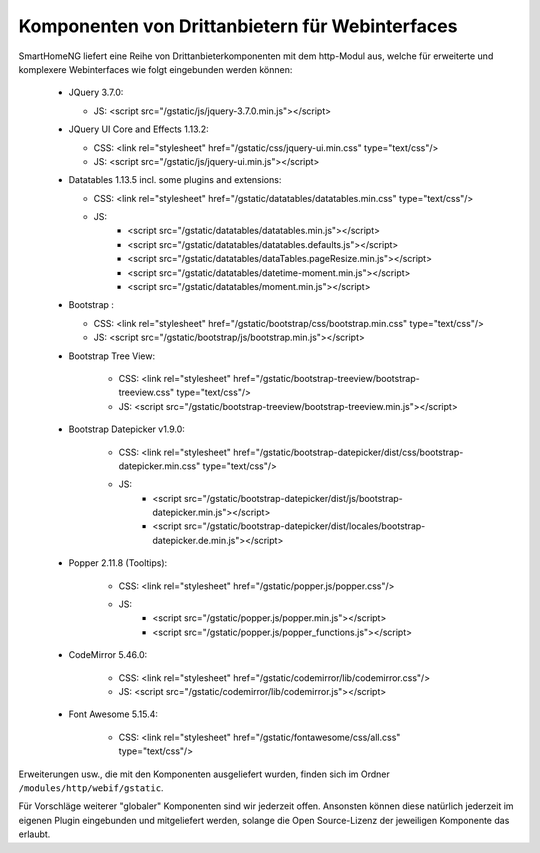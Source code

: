 .. index:: Web Interface; Drittanbieterkomponenten

.. role:: redsup
.. role:: bluesup



Komponenten von Drittanbietern für Webinterfaces
------------------------------------------------

SmartHomeNG liefert eine Reihe von Drittanbieterkomponenten mit dem http-Modul aus, welche für erweiterte und komplexere Webinterfaces wie folgt eingebunden werden können:

   * JQuery 3.7.0:

     * JS: <script src="/gstatic/js/jquery-3.7.0.min.js"></script>
   * JQuery UI Core and Effects 1.13.2:

     * CSS: <link rel="stylesheet" href="/gstatic/css/jquery-ui.min.css" type="text/css"/>
     * JS: <script src="/gstatic/js/jquery-ui.min.js"></script>
   * Datatables 1.13.5 incl. some plugins and extensions:

     * CSS: <link rel="stylesheet" href="/gstatic/datatables/datatables.min.css" type="text/css"/>
     * JS:
        * <script src="/gstatic/datatables/datatables.min.js"></script>
        * <script src="/gstatic/datatables/datatables.defaults.js"></script>
        * <script src="/gstatic/datatables/dataTables.pageResize.min.js"></script>
        * <script src="/gstatic/datatables/datetime-moment.min.js"></script>
        * <script src="/gstatic/datatables/moment.min.js"></script>
   * Bootstrap :

     * CSS: <link rel="stylesheet" href="/gstatic/bootstrap/css/bootstrap.min.css" type="text/css"/>
     * JS: <script src="/gstatic/bootstrap/js/bootstrap.min.js"></script>
   * Bootstrap Tree View:

      * CSS: <link rel="stylesheet" href="/gstatic/bootstrap-treeview/bootstrap-treeview.css" type="text/css"/>
      * JS: <script src="/gstatic/bootstrap-treeview/bootstrap-treeview.min.js"></script>
   * Bootstrap Datepicker v1.9.0:

      * CSS: <link rel="stylesheet" href="/gstatic/bootstrap-datepicker/dist/css/bootstrap-datepicker.min.css" type="text/css"/>
      * JS:
         * <script src="/gstatic/bootstrap-datepicker/dist/js/bootstrap-datepicker.min.js"></script>
         * <script src="/gstatic/bootstrap-datepicker/dist/locales/bootstrap-datepicker.de.min.js"></script>
   * Popper 2.11.8 (Tooltips):

      * CSS: <link rel="stylesheet" href="/gstatic/popper.js/popper.css"/>
      * JS:
          * <script src="/gstatic/popper.js/popper.min.js"></script>
          * <script src="/gstatic/popper.js/popper_functions.js"></script>
   * CodeMirror 5.46.0:

      * CSS: <link rel="stylesheet" href="/gstatic/codemirror/lib/codemirror.css"/>
      * JS: <script src="/gstatic/codemirror/lib/codemirror.js"></script>
   * Font Awesome 5.15.4:

      * CSS: <link rel="stylesheet" href="/gstatic/fontawesome/css/all.css" type="text/css"/>

Erweiterungen usw., die mit den Komponenten ausgeliefert wurden, finden sich im Ordner ``/modules/http/webif/gstatic``.

Für Vorschläge weiterer "globaler" Komponenten sind wir jederzeit offen.
Ansonsten können diese natürlich jederzeit im eigenen Plugin eingebunden und mitgeliefert werden,
solange die Open Source-Lizenz der jeweiligen Komponente das erlaubt.
